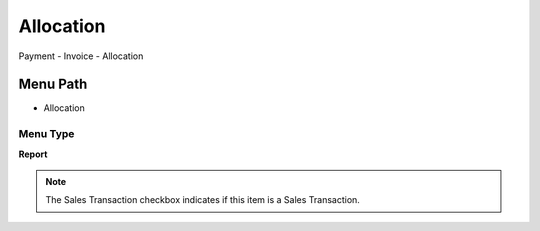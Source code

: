 
.. _functional-guide/menu/menu-allocation:

==========
Allocation
==========

Payment - Invoice - Allocation

Menu Path
=========


* Allocation

Menu Type
---------
\ **Report**\ 

.. note::
    The Sales Transaction checkbox indicates if this item is a Sales Transaction.

